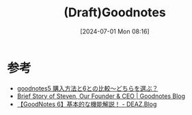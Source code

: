 #+BLOG: wurly-blog
#+POSTID: 1405
#+ORG2BLOG:
#+DATE: [2024-07-01 Mon 08:16]
#+OPTIONS: toc:nil num:nil todo:nil pri:nil tags:nil ^:nil
#+CATEGORY: 
#+TAGS: 
#+DESCRIPTION:
#+TITLE: (Draft)Goodnotes

* 参考

 - [[https://nasedomemo.com/goodnotes5/#index_id8][goodnotes5 購入方法と6との比較〜どちらを選ぶ？]]
 - [[https://www.goodnotes.com/blog/brief-story-of-steven-our-founder-ceo][Brief Story of Steven, Our Founder & CEO | Goodnotes Blog]]
 - [[https://deaz.blog/2023/11/07/goodnotes-6%E5%9F%BA%E6%9C%AC%E7%9A%84%E3%81%AA%E6%A9%9F%E8%83%BD%E3%83%84%E3%83%BC%E3%83%AB%E3%83%90%E3%83%BC%E8%A7%A3%E8%AA%AC/][【GoodNotes 6】基本的な機能解説！ - DEAZ.Blog]]
